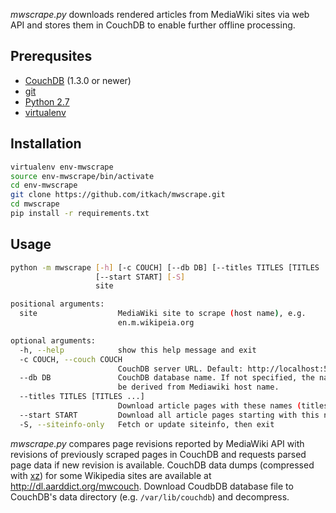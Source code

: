 /mwscrape.py/ downloads rendered articles from MediaWiki sites via
web API and stores them in CouchDB to enable further offline
processing.

** Prerequsites

   - [[http://couchdb.apache.org][CouchDB]] (1.3.0 or newer)
   - [[http://gitscm.com/][git]]
   - [[http://python.org][Python 2.7]]
   - [[https://pypi.python.org/pypi/virtualenv/][virtualenv]]

** Installation

   #+BEGIN_SRC sh
virtualenv env-mwscrape
source env-mwscrape/bin/activate
cd env-mwscrape
git clone https://github.com/itkach/mwscrape.git
cd mwscrape
pip install -r requirements.txt
   #+END_SRC

** Usage

   #+BEGIN_SRC sh
   python -m mwscrape [-h] [-c COUCH] [--db DB] [--titles TITLES [TITLES ...]]
                      [--start START] [-S]
                      site

   positional arguments:
     site                  MediaWiki site to scrape (host name), e.g.
                           en.m.wikipeia.org

   optional arguments:
     -h, --help            show this help message and exit
     -c COUCH, --couch COUCH
                           CouchDB server URL. Default: http://localhost:5984
     --db DB               CouchDB database name. If not specified, the name will
                           be derived from Mediawiki host name.
     --titles TITLES [TITLES ...]
                           Download article pages with these names (titles).
     --start START         Download all article pages starting with this name
     -S, --siteinfo-only   Fetch or update siteinfo, then exit
   #+END_SRC

/mwscrape.py/ compares page revisions reported by MediaWiki API with
revisions of previously scraped pages in CouchDB and requests parsed
page data if new revision is available. CouchDB data dumps (compressed
with [[http://tukaani.org/xz/][xz]]) for some Wikipedia sites are available at
http://dl.aarddict.org/mwcouch. Download CoudbDB database file to
CouchDB's data directory (e.g. ~/var/lib/couchdb~) and decompress.
